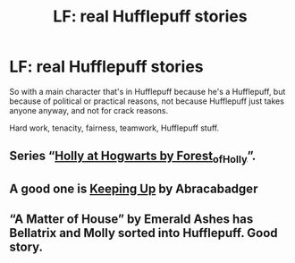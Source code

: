 #+TITLE: LF: real Hufflepuff stories

* LF: real Hufflepuff stories
:PROPERTIES:
:Author: fenrisragnarok
:Score: 4
:DateUnix: 1606376492.0
:DateShort: 2020-Nov-26
:FlairText: Request
:END:
So with a main character that's in Hufflepuff because he's a Hufflepuff, but because of political or practical reasons, not because Hufflepuff just takes anyone anyway, and not for crack reasons.

Hard work, tenacity, fairness, teamwork, Hufflepuff stuff.


** Series “[[https://archiveofourown.org/series/62351][Holly at Hogwarts by Forest_of_Holly]]”.
:PROPERTIES:
:Author: ceplma
:Score: 2
:DateUnix: 1606376625.0
:DateShort: 2020-Nov-26
:END:


** A good one is [[https://archiveofourown.org/works/20650085/chapters/49037600][Keeping Up]] by Abracabadger
:PROPERTIES:
:Author: FitzDizzyspells
:Score: 1
:DateUnix: 1606421168.0
:DateShort: 2020-Nov-26
:END:


** “A Matter of House” by Emerald Ashes has Bellatrix and Molly sorted into Hufflepuff. Good story.
:PROPERTIES:
:Author: Marschallin44
:Score: 1
:DateUnix: 1606492092.0
:DateShort: 2020-Nov-27
:END:
